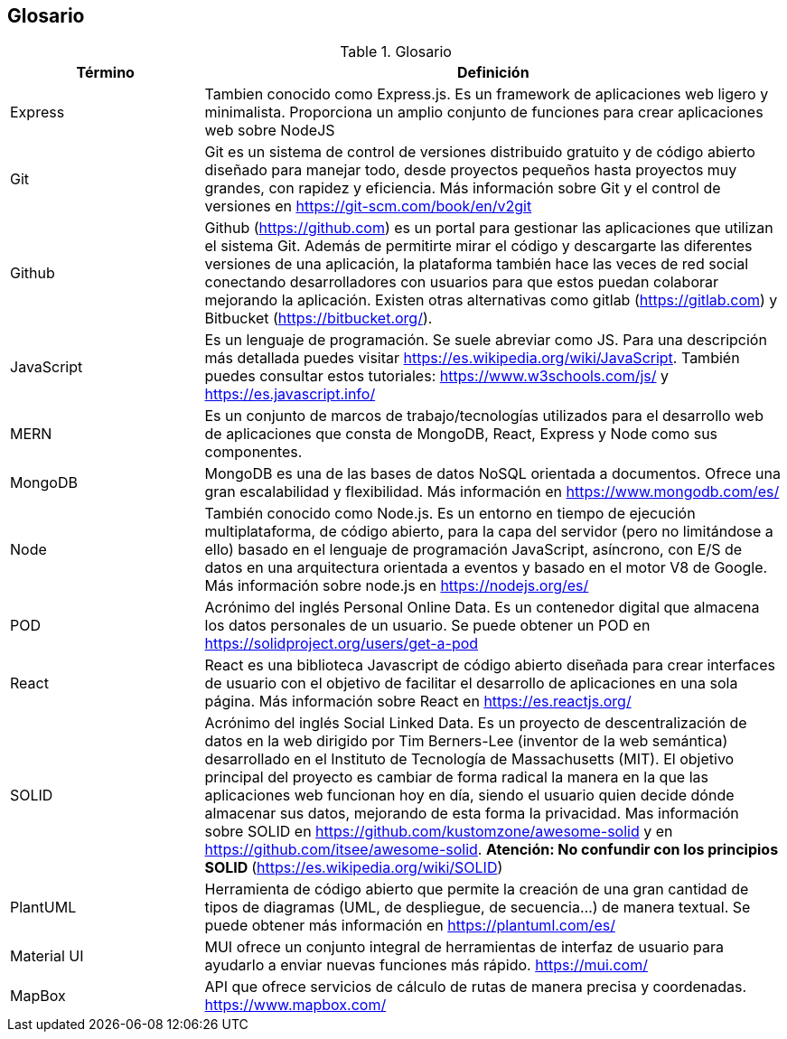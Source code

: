 [[section-glossary]]
== Glosario
****
.Glosario
[options="header",cols="1,3"]
|===
| Término         | Definición
| Express     | Tambien conocido como Express.js. Es un framework de aplicaciones web ligero y minimalista. Proporciona un amplio conjunto de funciones para crear aplicaciones web sobre NodeJS
| Git     | Git es un sistema de control de versiones distribuido gratuito y de código abierto diseñado para manejar todo, desde proyectos pequeños hasta proyectos muy grandes, con rapidez y eficiencia. Más información sobre Git y el control de versiones en https://git-scm.com/book/en/v2git 
| Github     | Github (https://github.com) es un portal para gestionar las aplicaciones que utilizan el sistema Git. Además de permitirte mirar el código y descargarte las diferentes versiones de una aplicación, la plataforma también hace las veces de red social conectando desarrolladores con usuarios para que estos puedan colaborar mejorando la aplicación. Existen otras alternativas como gitlab (https://gitlab.com) y Bitbucket (https://bitbucket.org/).
| JavaScript | Es un lenguaje de programación. Se suele abreviar como JS. Para una descripción más detallada puedes visitar https://es.wikipedia.org/wiki/JavaScript. También puedes consultar estos tutoriales: https://www.w3schools.com/js/ y https://es.javascript.info/
| MERN | Es un conjunto de marcos de trabajo/tecnologías utilizados para el desarrollo web de aplicaciones que consta de MongoDB, React, Express y Node como sus componentes. 
| MongoDB     | MongoDB es una de las bases de datos NoSQL orientada a documentos. Ofrece una gran escalabilidad y flexibilidad. Más información en https://www.mongodb.com/es/
| Node     | También conocido como Node.js. Es un entorno en tiempo de ejecución multiplataforma, de código abierto, para la capa del servidor (pero no limitándose a ello) basado en el lenguaje de programación JavaScript, asíncrono, con E/S de datos en una arquitectura orientada a eventos y basado en el motor V8 de Google. Más información sobre node.js en https://nodejs.org/es/
| POD     | Acrónimo del inglés Personal Online Data. Es un contenedor digital que almacena los datos personales de un usuario. Se puede obtener un POD en https://solidproject.org/users/get-a-pod
| React	 | React es una biblioteca Javascript de código abierto diseñada para crear interfaces de usuario con el objetivo de facilitar el desarrollo de aplicaciones en una sola página. Más información sobre React en https://es.reactjs.org/
| SOLID | Acrónimo del inglés Social Linked Data. Es un proyecto de descentralización de datos en la web dirigido por Tim Berners-Lee (inventor de la web semántica) desarrollado en el Instituto de Tecnología de Massachusetts (MIT). El objetivo principal del proyecto es cambiar de forma radical la manera en la que las aplicaciones web funcionan hoy en día, siendo el usuario quien decide dónde almacenar sus datos, mejorando de esta forma la privacidad. Mas información sobre SOLID en https://github.com/kustomzone/awesome-solid y en https://github.com/itsee/awesome-solid.  **Atención: No confundir con los principios SOLID ** (https://es.wikipedia.org/wiki/SOLID)
| PlantUML | Herramienta de código abierto que permite la creación de una gran cantidad de tipos de diagramas (UML, de despliegue, de secuencia...) de manera textual. Se puede obtener más información en https://plantuml.com/es/
| Material UI | MUI ofrece un conjunto integral de herramientas de interfaz de usuario para ayudarlo a enviar nuevas funciones más rápido. https://mui.com/
| MapBox | API que ofrece servicios de cálculo de rutas de manera precisa y coordenadas. https://www.mapbox.com/
|===